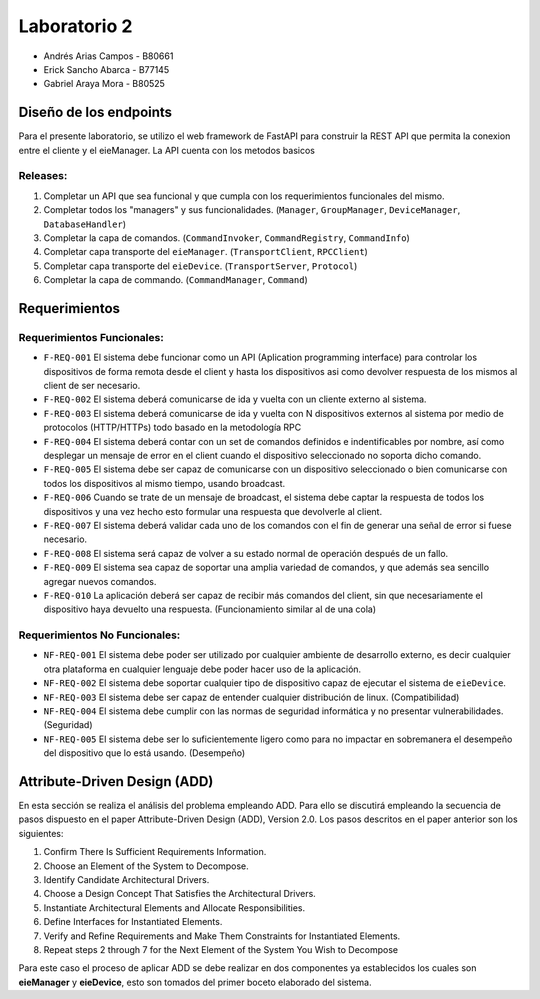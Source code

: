 *************
Laboratorio 2
*************

* Andrés Arias Campos - B80661
* Erick Sancho Abarca - B77145
* Gabriel Araya Mora - B80525

Diseño de los endpoints
************

Para el presente laboratorio, se utilizo el web framework de FastAPI para construir la REST API que permita la conexion entre el cliente y el eieManager. La API cuenta con los metodos basicos 

Releases:
=========

#. Completar un API que sea funcional y que cumpla con los requerimientos funcionales del mismo. 
#. Completar todos los "managers" y sus funcionalidades. (``Manager``, ``GroupManager``, ``DeviceManager``, ``DatabaseHandler``)
#. Completar la capa de comandos. (``CommandInvoker``, ``CommandRegistry``, ``CommandInfo``) 
#. Completar capa transporte del ``eieManager``. (``TransportClient``, ``RPCClient``)
#. Completar capa transporte del ``eieDevice``. (``TransportServer``, ``Protocol``)
#. Completar la capa de commando. (``CommandManager``, ``Command``)

Requerimientos
**************

Requerimientos Funcionales:
===========================

* ``F-REQ-001`` El sistema debe funcionar como un API (Aplication programming interface) para controlar los dispositivos de forma remota desde el client y hasta los dispositivos asi como devolver respuesta de los mismos al client de ser necesario.
* ``F-REQ-002`` El sistema deberá comunicarse de ida y vuelta con un cliente externo al sistema.
* ``F-REQ-003`` El sistema deberá comunicarse de ida y vuelta con N dispositivos externos al sistema por medio de protocolos (HTTP/HTTPs) todo basado en la metodología RPC
* ``F-REQ-004`` El sistema deberá contar con un set de comandos definidos e indentificables por nombre, así como desplegar un mensaje de error en el client cuando el dispositivo seleccionado no soporta dicho comando.
* ``F-REQ-005`` El sistema debe ser capaz de comunicarse con un dispositivo seleccionado o bien comunicarse con todos los dispositivos al mismo tiempo, usando broadcast.
* ``F-REQ-006`` Cuando se trate de un mensaje de broadcast, el sistema debe captar la respuesta de todos los dispositivos y una vez hecho esto formular una respuesta que devolverle al client.
* ``F-REQ-007`` El sistema deberá validar cada uno de los comandos con el fin de generar una señal de error si fuese necesario.
* ``F-REQ-008`` El sistema será capaz de volver a su estado normal de operación después de un fallo.
* ``F-REQ-009`` El sistema sea capaz de soportar una amplia variedad de comandos, y que además sea sencillo agregar nuevos comandos. 
* ``F-REQ-010`` La aplicación deberá ser capaz de recibir más comandos del client, sin que necesariamente el dispositivo haya devuelto una respuesta. (Funcionamiento similar al de una cola)

Requerimientos No Funcionales:
==============================

* ``NF-REQ-001`` El sistema debe poder ser utilizado por cualquier ambiente de desarrollo externo, es decir cualquier otra plataforma en cualquier lenguaje debe poder hacer uso de la aplicación. 
* ``NF-REQ-002`` El sistema debe soportar cualquier tipo de dispositivo capaz de ejecutar el sistema de ``eieDevice``.
* ``NF-REQ-003`` El sistema debe ser capaz de entender cualquier distribución de linux. (Compatibilidad)
* ``NF-REQ-004`` El sistema debe cumplir con las normas de seguridad informática y no presentar vulnerabilidades. (Seguridad)
* ``NF-REQ-005`` El sistema debe ser lo suficientemente ligero como para no impactar en sobremanera el desempeño del dispositivo que lo está usando. (Desempeño)

Attribute-Driven Design (ADD)
*****************************

En esta sección se realiza el análisis del problema empleando ADD. Para ello se discutirá empleando la secuencia de pasos dispuesto en el paper Attribute-Driven Design (ADD),
Version 2.0. Los pasos descritos en el paper anterior son los siguientes:

#. Confirm There Is Sufficient Requirements Information.
#. Choose an Element of the System to Decompose.
#. Identify Candidate Architectural Drivers.
#. Choose a Design Concept That Satisfies the Architectural Drivers.
#. Instantiate Architectural Elements and Allocate Responsibilities.
#. Define Interfaces for Instantiated Elements.
#. Verify and Refine Requirements and Make Them Constraints for Instantiated Elements.
#. Repeat steps 2 through 7 for the Next Element of the System You Wish to Decompose


Para este caso el proceso de aplicar ADD se debe realizar en dos componentes ya establecidos los cuales son **eieManager** y **eieDevice**, esto son tomados del primer boceto elaborado del sistema. 
